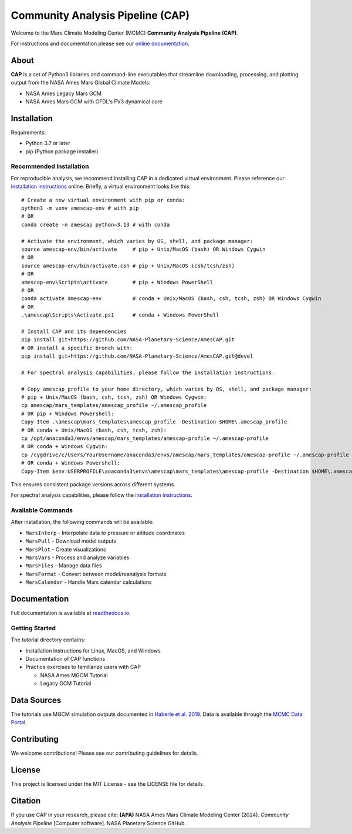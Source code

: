Community Analysis Pipeline (CAP)
===============================

Welcome to the Mars Climate Modeling Center (MCMC) **Community Analysis Pipeline (CAP)**.

For instructions and documentation please see our `online documentation <https://amescap.readthedocs.io>`_.

About
-----
**CAP** is a set of Python3 libraries and command-line executables that streamline downloading, processing, and plotting output from the NASA Ames Mars Global Climate Models:

* NASA Ames Legacy Mars GCM
* NASA Ames Mars GCM with GFDL's FV3 dynamical core

Installation
-----------
Requirements:

* Python 3.7 or later
* pip (Python package installer)

Recommended Installation
^^^^^^^^^^^^^^^^^^^^^^
For reproducible analysis, we recommend installing CAP in a dedicated virtual environment. Please reference our `installation instructions <https://amescap.readthedocs.io/en/latest/installation.html>`_ online. Briefly, a virtual environment looks like this::

    # Create a new virtual environment with pip or conda:
    python3 -m venv amescap-env # with pip
    # OR
    conda create -n amescap python=3.13 # with conda

    # Activate the environment, which varies by OS, shell, and package manager:
    source amescap-env/bin/activate     # pip + Unix/MacOS (bash) OR Windows Cygwin
    # OR
    source amescap-env/bin/activate.csh # pip + Unix/MacOS (csh/tcsh/zsh)
    # OR
    amescap-env\Scripts\activate        # pip + Windows PowerShell
    # OR
    conda activate amescap-env          # conda + Unix/MacOS (bash, csh, tcsh, zsh) OR Windows Cygwin
    # OR
    .\amescap\Scripts\Activate.ps1      # conda + Windows PowerShell

    # Install CAP and its dependencies
    pip install git+https://github.com/NASA-Planetary-Science/AmesCAP.git
    # OR install a specific branch with:
    pip install git+https://github.com/NASA-Planetary-Science/AmesCAP.git@devel

    # For spectral analysis capabilities, please follow the installation instructions.

    # Copy amescap_profile to your home directory, which varies by OS, shell, and package manager:
    # pip + Unix/MacOS (bash, csh, tcsh, zsh) OR Windows Cygwin:
    cp amescap/mars_templates/amescap_profile ~/.amescap_profile
    # OR pip + Windows Powershell:
    Copy-Item .\amescap\mars_templates\amescap_profile -Destination $HOME\.amescap_profile
    # OR conda + Unix/MacOS (bash, csh, tcsh, zsh):
    cp /opt/anaconda3/envs/amescap/mars_templates/amescap-profile ~/.amescap-profile
    # OR conda + Windows Cygwin:
    cp /cygdrive/c/Users/YourUsername/anaconda3/envs/amescap/mars_templates/amescap-profile ~/.amescap-profile
    # OR conda + Windows Powershell:
    Copy-Item $env:USERPROFILE\anaconda3\envs\amescap\mars_templates\amescap-profile -Destination $HOME\.amescap-profile

This ensures consistent package versions across different systems.

For spectral analysis capabilities, please follow the `installation instructions <https://amescap.readthedocs.io/en/latest/installation.html>`_.

Available Commands
^^^^^^^^^^^^^^^
After installation, the following commands will be available:

* ``MarsInterp`` - Interpolate data to pressure or altitude coordinates
* ``MarsPull`` - Download model outputs
* ``MarsPlot`` - Create visualizations
* ``MarsVars`` - Process and analyze variables
* ``MarsFiles`` - Manage data files
* ``MarsFormat`` - Convert between model/reanalysis formats
* ``MarsCalendar`` - Handle Mars calendar calculations

Documentation
------------
Full documentation is available at `readthedocs.io <https://amescap.readthedocs.io>`_.

Getting Started
^^^^^^^^^^^^^
The tutorial directory contains:

* Installation instructions for Linux, MacOS, and Windows
* Documentation of CAP functions
* Practice exercises to familiarize users with CAP

  * NASA Ames MGCM Tutorial
  * Legacy GCM Tutorial

Data Sources
-----------
The tutorials use MGCM simulation outputs documented in `Haberle et al. 2019 <https://www.sciencedirect.com/science/article/pii/S0019103518305761>`_. 
Data is available through the `MCMC Data Portal <https://data.nas.nasa.gov/mcmc/index.html>`_.

Contributing
-----------
We welcome contributions! Please see our contributing guidelines for details.

License
-------
This project is licensed under the MIT License - see the LICENSE file for details.

Citation
--------
If you use CAP in your research, please cite:
**(APA)** NASA Ames Mars Climate Modeling Center (2024). *Community Analysis Pipeline* [Computer software]. NASA Planetary Science GitHub.
